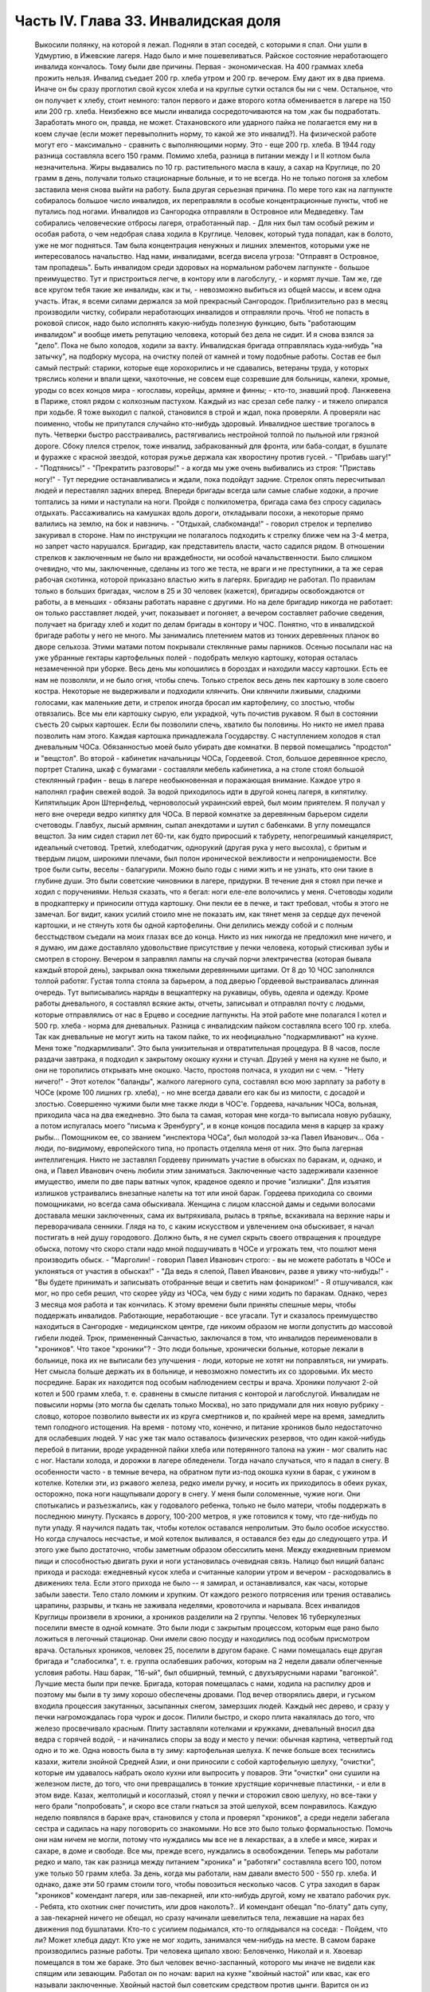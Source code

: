 Часть IV. Глава 33. Инвалидская доля
====================================

     Выкосили полянку, на которой я лежал. Подняли в этап соседей, с которыми я спал. Они ушли в Удмуртию, в Ижевские лагеря. Надо было и мне пошевеливаться. Райское состояние неработающего инвалида кончалось.
     Тому были две причины. Первая - экономическая. На 400 граммах хлеба прожить нельзя. Инвалид съедает 200 гр. хлеба утром и 200 гр. вечером. Ему дают их в два приема. Иначе он бы сразу проглотил свой кусок хлеба и на круглые сутки остался бы ни с чем. Остальное, что он получает к хлебу, стоит немного: талон первого и даже второго котла обменивается в лагере на 150 или 200 гр. хлеба. Неизбежно все мысли инвалида сосредоточиваются на том ,как бы подработать. Заработать много он, правда, не может. Стахановского или ударного пайка не полагается ему ни в коем случае (если может перевыполнить норму, то какой же это инвалид?). На физической работе могут его - максимально - сравнить с выполняющими норму. Это - еще 200 гр. хлеба. В 1944 году разница составляла всего 150 грамм. Помимо хлеба, разница в питании между I и II котлом была незначительна. Жиры выдавались по 10 гр. растительного масла в кашу, а сахар на Круглице, по 20 грамм в день, получали только стационарные больные, и то не всегда.
     Но не только погоня за хлебом заставила меня снова выйти на работу. Была другая серьезная причина. По мере того как на лагпункте собиралось большое число инвалидов, их переправляли в особые концентрационные пункты, чтоб не путались под ногами. Инвалидов из Сангородка отправляли в Островное или Медведевку. Там собирались человеческие отбросы лагеря, отработанный пар. - Для них был там особый режим и особая работа, о чем недобрая слава ходила в Круглице. Человек, который туда попадал, как в болото, уже не мог подняться. Там была концентрация ненужных и лишних элементов, которыми уже не интересовалось начальство. Над нами, инвалидами, всегда висела угроза: "Отправят в Островное, там пропадешь". Быть инвалидом среди здоровых на нормальном рабочем лагпункте - большое преимущество. Тут и пристроиться легче, в контору или в лагобслугу, - и кормят лучше. Там же, где все кругом тебя такие же инвалиды, как и ты, - невозможно выбиться из общей массы, и всем одна участь. Итак, я всеми силами держался за мой прекрасный Сангородок. Приблизительно раз в месяц производили чистку, собирали неработающих инвалидов и отправляли прочь. Чтоб не попасть в роковой список, надо было исполнять какую-нибудь полезную функцию, быть "работающим инвалидом" и вообще иметь репутацию человека, который без дела не сидит. И я снова взялся за "дело".
     Пока не было холодов, ходили за вахту. Инвалидская бригада отправлялась куда-нибудь "на затычку", на подборку мусора, на очистку полей от камней и тому подобные работы. Состав ее был самый пестрый: старики, которые еще хорохорились и не сдавались, ветераны труда, у которых тряслись колени и впали щеки, чахоточные, не совсем еще созревшие для больницы, калеки, хромые, уроды со всех концов мира - югославы, корейцы, армяне и финны; - кто-то, знавший проф. Ланжевена в Париже, стоял рядом с колхозным пастухом. Каждый из нас срезал себе палку - и тяжело опирался при ходьбе. Я тоже выходил с палкой, становился в строй и ждал, пока проверяли. А проверяли нас поименно, чтобы не припутался случайно кто-нибудь здоровый.
     Инвалидное шествие трогалось в путь. Четверки быстро расстраивались, растягивались нестройной толпой по пыльной или грязной дороге. Сбоку плелся стрелок, тоже инвалид, забракованный для фронта, или баба-солдат, в бушлате и фуражке с красной звездой, которая ружье держала как хворостину против гусей. - "Прибавь шагу!" - "Подтянись!" - "Прекратить разговоры!" - а когда мы уже очень выбивались из строя: "Приставь ногу!" - Тут передние останавливались и ждали, пока подойдут задние. Стрелок опять пересчитывал людей и переставлял задних вперед. Впереди бригады всегда шли самые слабые ходоки, а прочие топтались за ними и наступали на ноги.
     Пройдя с полкилометра, бригада сама без спросу садилась отдыхать. Рассаживались на камушках вдоль дороги, откладывали посохи, а некоторые прямо валились на землю, на бок и навзничь. - "Отдыхай, слабкоманда!" - говорил стрелок и терпеливо закуривал в стороне. Нам по инструкции не полагалось подходить к стрелку ближе чем на 3-4 метра, но запрет часто нарушался. Бригадир, как представитель власти, часто садился рядом. В отношении стрелков к заключенным не было ни враждебности, ни особой начальственности. Было слишком очевидно, что мы, заключенные, сделаны из того же теста, не враги и не преступники, а та же серая рабочая скотинка, которой приказано властью жить в лагерях.
     Бригадир не работал. По правилам только в больших бригадах, числом в 25 и 30 человек (кажется), бригадиры освобождаются от работы, а в меньших - обязаны работать наравне с другими. Но на деле бригадир никогда не работает: он только расставляет людей, учит, показывает и погоняет, а вечером составляет рабочие сведения, получает на бригаду хлеб и ходит по делам бригады в контору и ЧОС. Понятно, что в инвалидской бригаде работы у него не много.
     Мы занимались плетением матов из тонких деревянных планок во дворе сельхоза. Этими матами потом покрывали стеклянные рамы парников.
     Осенью посылали нас на уже убранные гектары картофельных полей - подобрать мелкую картошку, которая осталась незамеченной при уборке. Весь день мы копошились в бороздах и находили массу картошки. Есть ее нам не позволяли, и не было огня, чтобы спечь. Только стрелок весь день пек картошку в золе своего костра. Некоторые не выдерживали и подходили клянчить. Они клянчили лживыми, сладкими голосами, как маленькие дети, и стрелок иногда бросал им картофелину, со злостью, чтобы отвязались. Все мы ели картошку сырую, ели украдкой, чуть почистив рукавом. Я был в состоянии съесть 20 сырых картошек. Если бы позволили спечь, хватило бы половины. Но никто не имел права позволить нам этого. Каждая картошка принадлежала Государству.
     С наступлением холодов я стал дневальным ЧОСа. Обязанностью моей было убирать две комнатки. В первой помещались "продстол" и "вещстол". Во второй - кабинетик начальницы ЧОСа, Гордеевой. Стол, большое деревянное кресло, портрет Сталина, шкаф с бумагами - составляли мебель кабинетика, а на столе стоял большой стеклянный графин - вещь в лагере необыкновенная и поражающая внимание. Каждое утро я наполнял графин свежей водой. За водой приходилось идти в другой конец лагеря, в кипятилку. Кипятилыцик Арон Штернфельд, черноволосый украинский еврей, был моим приятелем. Я получал у него вне очереди ведро кипятку для ЧОСа. В первой комнатке за деревянным барьером сидели счетоводы. Главбух, лысый армянин, сыпал анекдотами и шутил с бабенками. В углу помещался вещстол. За ним сидел старил лет 60-ти, как будто приросший к табурету, непогрешимый канцелярист, идеальный счетовод. Третий, хлебодатчик, однорукий (другая рука у него высохла), с бритым и твердым лицом, широкими плечами, был полон иронической вежливости и непроницаемости. Все трое были сыты, веселы - балагурили. Можно было годы с ними жить и не узнать, кто они такие в глубине души. Это были советские чиновники в лагере, придурки. В течение дня я стоял при печке и ходил с поручениями. Нельзя сказать, что я бегал: ноги еле-еле волочились у меня. Счетоводы ходили в продкаптерку и приносили оттуда картошку. Они пекли ее в печке, и такт требовал, чтобы я этого не замечал. Бог видит, каких усилий стоило мне не показать им, как тянет меня за сердце дух печеной картошки, и не стянуть хотя бы одной картофелины. Они делились между собой и с полным бесстыдством съедали на моих глазах все до конца. Никто из них никогда не предложил мне ничего, и я думаю, им даже доставляло удовольствие присутствие у печки человека, который стискивал зубы и смотрел в сторону.
     Вечером я заправлял лампы на случай порчи электричества (которая бывала каждый второй день), закрывал окна тяжелыми деревянными щитами. От 8 до 10 ЧОС заполнялся толпой работяг. Густая толпа стояла за барьером, а под дверью Гордеевой выстраивалась длинная очередь. Тут выписывались наряды в вещкаптерку на рукавицы, обувь, одеяла и одежду. Кроме работы дневального, я составлял всякие акты, отчеты, записывал и отправлял почту с людьми, которые отправлялись от нас в Ерцево и соседние лагпункты. На этой работе мне полагался I котел и 500 гр. хлеба - норма для дневальных. Разница с инвалидским пайком составляла всего 100 гр. хлеба. Так как дневальные не могут жить на таком пайке, то их неофициально "подкармливают" на кухне. Меня тоже "подкармливали". Это была унизительная и отвратительная процедура. В 8 часов, после раздачи завтрака, я подходил к закрытому окошку кухни и стучал. Друзей у меня на кухне не было, и они не торопились открывать мне окошко. Часто, простояв полчаса, я уходил ни с чем. - "Нету ничего!" - Этот котелок "баланды", жалкого лагерного супа, составлял всю мою зарплату за работу в ЧОСе (кроме 100 лишних гр. хлеба), - но мне всегда давали его как бы из милости, с досадой и злостью.
     Совершенно чужими были мне также люди в ЧОС'е. Гордеева, начальник ЧОСа, вольная, приходила часа на два ежедневно. Это была та самая, которая мне когда-то выписала новую рубашку, а потом испугалась моего "письма к Эренбургу", и в конце концов посадила меня в карцер за кражу рыбы... Помощником ее, со званием "инспектора ЧОСа", был молодой зэ-ка Павел Иванович... Оба - люди, по-видимому, европейского типа, но пропасть отделяла меня от них. Это была лагерная интеллигенция. Никто не заставлял Гордееву принимать участие в обысках по баракам, и, однако, и она, и Павел Иванович очень любили этим заниматься. Заключенные часто задерживали казенное имущество, имели по две пары ватных чулок, краденое одеяло и прочие "излишки". Для изъятия излишков устраивались внезапные налеты на тот или иной барак. Гордеева приходила со своими помощниками, но всегда сама обыскивала. Женщина с лицом классной дамы и седыми волосами доставала мешки заключенных, сама их вытряхивала, рылась в тряпье, вскакивала на верхние нары и переворачивала сенники. Глядя на то, с каким искусством и увлечением она обыскивает, я начал постигать в ней душу городового. Должно быть, я не сумел скрыть своего отвращения к процедуре обыска, потому что скоро стали надо мной подшучивать в ЧОСе и угрожать тем, что пошлют меня производить обыск. - "Марголин! - говорил Павел Иванович строго: - вы не можете работать в ЧОСе и уклоняться от участия в обысках!" - "Да ведь я слепой, Павел Иванович, разве я увижу что-нибудь!" - "Вы будете принимать и записывать отобранные вещи и светить нам фонариком!" - Я отшучивался, как мог, но про себя решил, что скорее уйду из ЧОСа, чем буду с ними ходить по баракам. Однако, через 3 месяца моя работа и так кончилась.
     К этому времени были приняты спешные меры, чтобы поддержать инвалидов. Работающие, неработающие - все угасали. Тут и сказалось преимущество находиться в Сангородке - медицинском центре, где никоим образом не могли допустить до массовой гибели людей. Трюк, примененный Санчастью, заключался в том, что инвалидов переименовали в "хроников".
     Что такое "хроники"? - Это люди больные, хронически больные, которые лежали в больнице, пока их не выписали без улучшения - люди, которые не хотят ни поправляться, ни умирать. Нет смысла больше держать их в больнице, и невозможно поместить их со здоровыми. Их место посредине. Барак их находится под особым наблюдением сестры и врача. Хроники получают 2-ой котел и 500 грамм хлеба, т. е. сравнены в смысле питания с конторой и лагобслугой. Инвалидам не повысили нормы (это могла бы сделать только Москва), но зато придумали для них новую рубрику - словцо, которое позволило вывести их из круга смертников и, по крайней мере на время, замедлить темп голодного истощения. На время - потому что, конечно, и питание хроников было недостаточно для ослабевших людей. У нас уже так мало оставалось физических резервов, что один какой-нибудь перебой в питании, вроде украденной пайки хлеба или потерянного талона на ужин - мог свалить нас с ног.
     Настали холода, и дорожки в лагере обледенели. Тогда начало случаться, что я падал в снегу. В особенности часто - в темные вечера, на обратном пути из-под окошка кухни в барак, с ужином в котелке. Котелки эти, из ржавого железа, редко имели ручку, и носить их приходилось в обеих руках, осторожно, пока ноги нащупывали дорогу в снегу. У меня были соломенные, чужие ноги. Они спотыкались и разъезжались, как у годовалого ребенка, только не было матери, чтобы поддержать в последнюю минуту. Пускаясь в дорогу, 100-200 метров, я уже готовился к тому, что где-нибудь по пути упаду. Я научился падать так, чтобы котелок оставался непролитым. Это было особое искусство. Но когда случалось несчастье, и мой котелок выливался, я оставался без еды до следующего утра. И этого уже было достаточно, чтобы заметным образом обессилить меня. Между ежедневным приемом пищи и способностью двигать руки и ноги установилась очевидная связь. Налицо был нищий баланс прихода и расхода: ежедневный кусок хлеба и считанные калории утром и вечером - расходовались в движениях тела. Если этого прихода не было -- я замирал, и останавливался, как часы, которые забыли завести. Тело стало ломким и хрупким. От каждого резкого потрясения или трения оставались царапины, разрывы, и ткань не заживала неделями, кровоточила и нарывала.
     Всех инвалидов Круглицы произвели в хроники, а хроников разделили на 2 группы. Человек 16 туберкулезных поселили вместе в одной комнате. Это были люди с закрытым процессом, которым еще рано было ложиться в легочный стационар. Они имели свою посуду и находились под особым присмотром врача. Остальных хроников, человек 25, поселили в другом бараке. С нами помещалась еще другая бригада и "слабосилка", т. е. группа ослабевших рабочих, которым на 2 недели давали облегченные условия работы.
     Наш барак, "16-ый", был обширный, темный, с двухъярусными нарами "вагонкой". Лучшие места были при печке. Бригада, которая помещалась с нами, ходила на распилку дров и поэтому мы были в ту зиму хорошо обеспечены дровами. Под вечер отворялись двери, и гуськом входила процессия закутанных, засыпанных снегом, замерзших людей. Каждый нес дерево, и сразу у печки нагромождалась гора чурок и досок. Пилили быстро, и скоро плита накалялась до того, что железо просвечивало красным. Плиту заставляли котелками и кружками, дневальный вносил два ведра с горячей водой, - и начинались споры за воду и место у печки: обычная картина, четвертый год одно и то же. Одна новость была в ту зиму: картофельная шелуха. К печке больше всех теснились казахи, жители знойной Средней Азии, и они приносили с собой картофельную шелуху, "очистки", которые им удавалось набрать около кухни или выпросить у поваров. Эти "очистки" они сушили на железном листе, до того, что они превращались в тонкие хрустящие коричневые пластинки, - и ели в этом виде. Казах, желтолицый и косоглазый, стоял у печки и сторожил свою шелуху, но все-таки у него брали "попробовать", и скоро все стали гнаться за этой шелухой, всем понравилось.
     Каждую неделю появлялся в бараке врач, становился у стола и проверял "хроников", а среди недели забегала сестра и садилась на нару поговорить со знакомыми. Но все это было только формальностью. Помочь они нам ничем не могли, потому что нуждались мы все не в лекарствах, а в хлебе и мясе, жирах и сахаре, в доме и свободе. Все мы, прежде всего, нуждались в освобождении.
     Теперь мы работали редко и мало, так как разница между питанием "хроника" и "работяги" составляла всего 100, потом уже только 50 грамм хлеба. За день, когда мы работали, нам давали вместо 500 - 550 гр. хлеба. И однако, даже эти 50 грамм стоили того, чтобы повозиться несколько часов. С утра заходил в барак "хроников" комендант лагеря, или зав-пекарней, или кто-нибудь другой, кому не хватало рабочих рук.
     - Ребята, кто охотник снег почистить, или дров наколоть?..
     И комендант обещал "пo-блату" дать супу, а зав-пекарней ничего не обещал, но сразу начинали шевелиться тела, лежавшие на нарах без движения под бушлатами. Кто-то с усилием подымался, кто-то оглядывался на соседа:
     - Пойдем, что ли? Может хлебца дадут.
     Кто уже не мог ходить, занимался чем-нибудь на месте. В самом бараке производились разные работы. Три человека щипало хвою: Беловченко, Николай и я.
     Хвоевар помещался в том же бараке. Это был человек вечно-заспанный, которого мы иначе не видели как спящим или зевающим. Работал он по ночам: варил на кухне "хвойный настой" или квас, как его называли заключенные. Хвойный настой был советским средством против цынги.
     Варится он из свежих зеленых игл молодых елок. Работа распадается на три стадии. На первой инвалид Конев, однофамилец маршала, но не родственник, отправлялся в лес, рубил елки и на себе приносил их во двор лагпункта. Он сваливал их на пустырь между кухней и пекарней. - Потом наше звено переносило елки в барак и ощипывало хвою с веток. С утра мы садились к столу, ставили деревянный ящик и часа в два наполняли его доверху. Никто не проверял, сколько мы щиплем, и вся работа никем не бралась всерьез. - Хвоевар принимал у нас ящик и варил из елки ярко-зеленый и терпко-горький напиток, который разливался в бутыли и ведра и разносился по баракам и стационарам. В амбулатории на видном месте стояла бутыль с еловым квасом, и всегда находились желающие выпить кружечку, хотя никого не принуждали, и напиток был так едко-горек, что только нёбо лагерника, отвыкшее от резких вкусовых раздражений, и могло находить в нем приманку. Больше выливалось этого квасу, чем выпивалось, но полдюжины хроников всегда находилось на его производстве, и каждый получал за работу 50 грамм хлеба, не говоря о хвоеваре, который, находясь на кухне, имел свою особую калькуляцию.
     Беловченко, мой сосед по наре, был молодой человек лет 30, с кротким, бледным истощенным лицом, с тоскливым потухшим взглядом. Это был человек деликатный и мягкий, сломленный судьбой и угасавший без протеста и шума. Где-то осталась у него молодая жена и ребенок, но он уже не вспоминал о них. Беловченко был рыбак, вырос в доме деда-рыбака над Черным морем у румынской границы. - "Что такое кефаль, Беловченко? Как ловят кефаль?" - И лежа на спине рядом со мной, вечером после ужина, с головой на мешке, он начинал рассказывать обстоятельно, спокойно, лучше всякой книги - о чудесных рыбах и ловах, о ночных выездах с неводом, о рыбачьей жизни и морских тайнах - низким и слабым голосом, замиравшим, как его жизнь в лагере.
     Инвалиды собирались у печки, и начинались бесконечные разговоры на основную лагерную тему: о еде. Нацмены рассказывали о курдюке и пилаве, а башкиры - о баранине; сибиряки - о пельменях, а немцы Закавказья - о временах, когда вино на Кавказе стоило 3 копейки ведро. Голодные люди могли часами толковать о хлебе, муке и разных способах выпечки хлеба. Глаза блестели, воображение разгоралось. Каждый, судя по рассказам, пришел в лагерь из страны неслыханного изобилия. Украинец живописал борщ, который ему с утра подавала старуха, так, что у всех нас кружилась голова. Тут я только убедился, как я поверхностно и бездарно питался в своей прежней жизни. До лагеря я жил окруженный чудесами, не умея их использовать, не зная, ни что такое голод, ни что такое настоящий аппетит. Я не успевал проголодаться от завтрака до обеда и от обеда до ужина. Я ел 5 раз в день, но разве я понимал, что такое еда? Мог ли я оценить, например, что такое горох? Поляк, хозяин фольварка под Вильной, начал мне объяснять, какой бывает горох, и что можно из него приготовить. Он говорил, не умолкая, час. Я был ослеплен. Я не знал, что горох в руках художника кухни - как слово в руках поэта - обращается в шедевр. Это была поэма о горохе гомеровской силы. Только многолетний голод - и тоска по дому - могут довести человека до такого экстаза, так окрылить его воображение и уста. - Мы все были ненормально возбуждены. Здоровее было бы поменьше говорить и думать о еде. Но жизнь вообще, а лагерная в особенности - представляет собою очень нездоровое явление...
     Иногда мы слушали сказки. Был среди нас белорусс-сказочник, и впервые в жизни я слышал народные сюжеты, известные мне только по книгам, в мастерском пересказе и во всей свежести фольклора, когда они предназначаются не для детей, а для взрослых. Я слышал солдатские сказки, где герой надувает начальство и женится на генеральской дочери - и советский фольклор, очень неприятный, где уже не Баба-Яга заманивает детей, чтобы съесть, а шайка бандитов в Москве заманивает жертвы и продает человеческое мясо. В некоторых рассказах фигурировал "граф Юсупов, который убил Распутина". Чека его арестует, но он чудесным образом спасается из тюрьмы.
     Я начал записывать - не эти рассказы, для чего у меня не было бумаги, - а слова и выражения лагерного языка. Это был язык, не похожий на русскую литературную речь. Я не знал прежде таких слов, как "баланда" (лагерный жидкий суп), "туфта" (скверная работа для отвода глаз), "блат" для обозначения тайной протекции, "птюшка" - лагерная пайка хлеба, "балдоха" - солнце. В ЧОСе заключенная девушка просила табельщика: - "Ваня, выпиши птюшечку побольше", а на работе заключенные кричали начальнику работ: - "Начальничек, балдоха-то светит!" Я записывал десятки таких слов. Одни из них были тюремного, воровского происхождения, другие родились в лагере. Лагерь обогатил русский язык словом "шизо" (штрафной изолятор). "По блату" было, очевидно, еврейского происхождения. "B'laat" на языке Библии и Бялика значит "в тишине, потихоньку". Сложной и долгой дорогой докатилось это слово с берегов Иордана на крайний север России, в лагеря Сов. Союза.
     В один зимний вечер, подойдя к печке, где, как всегда, набилось много народу, я вдруг услышал странные звуки.
     Худой остроносый доходяга прикорнул на лавке, съежился в тепле и с закрытыми глазами что-то нашептывал про себя. Я прислушался:
     - Мэнин аэйде теа, пэлэнадео ахилэос...
     Человек с синими тонкими губами, трупным свинцовым цветом лица, неопределимого возраста, в бушлате, покрытом заплатами, по виду колхозник, как большинство из инвалидов, сидел скрючившись и шептал начало Илиады!
     - Кто вы? - Откуда вы знаете Гомера? Инвалид открыл глаза и уставился на меня с неменьшим удивлением. Мы познакомились, а потом разговорились, а потом подружились крепко.
     Николай был для меня совсем новым человеком, из особого мира. Это был украинец, из Днепропетровска, где и я провел юные годы, еще когда этот город назывался Екатеринославом. По специальности - учитель украинского языка, по складу - мягкий мечтатель и библиофил. В двух комнатках его холостой квартиры на Первозвановской улице было 2000 книг. В советских условиях такую частную библиотеку может иметь только маньяк или ученый, всю жизнь коллекционирующий книги. Николаю было 40 лет, и единственной страстью его жизни была литература. В лагерь он попал за "националистический уклон". Во время одной из массовых идеологических чисток на Украине, когда были изъяты люди чересчур темпераментного украинского патриотизма, припомнили ему какую-то печатную заметку, где он похвально отозвался о ком-то из украинских коммунистов, позднее ликвидированных по приказу из Москвы. Этого было достаточно, чтобы разлучить его с любимыми книгами и сгноить в подземном царстве. Он сидел уже лет 6 - и держался неплохо. Помимо крайнего физического истощения, он был внутренне еще полон силы. Он помнил Гомера.
     Внимание, которое он мне оказал, было исключительно. Он был несколько крепче меня, и поэтому помогал мне щипать хвою, помогал в быту, в тех мелочах, от которых зависит настроение и самочувствие человека. Я почувствовал, что имею союзника в бараке, и привязался к нему со всей нежностью и благодарностью, на которую было способно мое ослабевшее, одичавшее сердце.
     Каких только людей не было в этой Богом забытой круглицкой глуши! Сколько тонкости было в этом человеке, сколько музыкальности в его ухе, которое реагировало не только на гекзаметры Гомера, но и на каждую утонченность современной поэзии. Николай все понимал, и он первый научил меня уважать украинскую культуру, которая вырастила таких людей. Его культ украинского слова передался мне. Я услышал от него в первый раз имена Максима Рыльского, Павла Тычины и др., и живой плотью облеклись для меня имена Франко или Марко Вовчок. Я эти имена слышал, но ничего не знал о них. А Николая только надо было попросить: "Расскажите, кто такой Марко Вовчок", - и вдруг оказывалось, что это была женщина, и такой прекрасный человек и писатель, что Николай просто сиял, рассказывая про нее.
     Чтобы со своей стороны что-нибудь дать Николаю, я его стал учить английскому языку. Бумаги у нас не было. Каждый день он мне доставал деревянную дощечку, а я писал на ней карандашом 10-15 слов по-английски. Потом я написал ему целый маленький текст. Наконец, я ему раздобыл учебник у Максика. Николай умел учиться. Через 3 месяца он уже не нуждался в моих уроках. Он проявил железное упорство и усидчивость, - настоящее украинское упрямство. В полночь, когда барак спал, он просыпался, спускался с верхней нары к столу, на котором горела тусклая коптилка, и с каменным остроносым лицом сидел часы напролет над учебником. Весной он уже читал самостоятельно английские книжки.
     У еврейского и украинского народа имеется свой старый и недобрый счет. Трудно представить себе, что может заставить еврея в широком мире интересоваться украинской культурой, или наоборот. И однако, в советском лагере были братьями еврей и украинец, и я понял, что можно сочувствовать этому народу, самому музыкальному и самому незадачливому среди славянских народов. Украинская народная песня одна из самых богатых на свете, и по численности украинцы не уступают французам, но Шопен не родился среди украинцев, и никогда этот народ не был политически свободным. Придет еще время, когда украинцы и евреи встретятся на мировой арене, не в концлагере и не в условиях погрома или бесчеловечного полицейского угнетения, а как свободные народы. Николай мог бы быть деятелем еврейско-украинского сближения или культурной связи. Но след его заглох в подземном царстве, и я не знаю, жив ли он еще...
     В январе 1944 года бригадир хроников Шульга, который благоволил к Николаю, предложил ему работу в овощехранилище. Николай отказался без меня выйти на работу. Таким образом, включили меня в группу из 4 инвалидов: Шульга, Николай и Беловченко - трое украинцев, я был четвертым. Мы вставали в 6, выходили на развод в 7 и работали до часу дня. Шесть часов мы сидели в темном обширном подвале, куда свет доходил через отдушины. Подвал был разделен на закрома, и в каждом лежала отсортированная картошка. Здесь были десятки тонн ее. Нас посадили перебирать картошку и выбрасывать гниль. В подвале было прохладно. Температура овощехранилища не может быть ниже нуля (чтобы картошка не замерзла) и выше 4╟ (чтобы она не проросла). Завскладом регулировал температуру при помощи маленькой печки и следил, чтобы мы не воровали картошки. Его место было в маленькой каморке при складе, где было тепло, и мы, входя, нюхали воздух и искали, где стоит картошка, которую он сам наварил. При каждом налете начальства прежде всего проверялись печки - не стоит ли где-нибудь преступный котелок... Понятно, начальство знало, что завскладом не может не пользоваться картошкой, но все же строго контролировало его, учитывая, что он в противном случае может перейти все границы. Начальство следило за завскладом, а завскладом за нами - и все, без исключения, воровали; даже стрелок, заходя в подвал на минуту, набивал карманы.
     Наш шеф был горбоносый кавказец, осетин - человек степенный, очень деликатный, никого не ругавший и не бивший. Обыкновенно, заведующие складами имеют тяжелую руку. Но наш осетин не был обыкновенный человек... при случае выяснилось, что он понимает по-английски... и даже имеет жену в Лондоне... больше он, однако, ничего не сказал о себе. Наш осетин понимал, что ради 50 гр. хлеба не сидят 6 часов в холодном и темном подвале, и что надо нам дать что-нибудь. Но он боялся кормить нас - боялся, что мы проговоримся, если что-нибудь получим из его рук. В полдень, за час до конца работы, он выносил нам по одной вареной картофелине на брата. Иногда это была репа. Это было все. Но мы не обижались. Мы сами себя кормили.
     Для этого имелось три способа. - Во-первых, мы выносили картошку на себе. При выходе из подвала нас обыскивали. При вахте угрожал нам вторичный обыск, с тем, что если бы нашлась картошка, в карцер на 5 суток попал бы не только вор, но и завскладом. Понятно, что наш заведующий при выходе тщательно ощупывал нас и очень просил не подводить под неприятность. Однако, все-таки выносили. Пришивали себе карманы под мышками, между ног, в самых разных местах, в надежде, что одно какое-нибудь место останется незамеченным при обыске. Прятали мелкую картошку под шапку, в ватные чулки, в "четезэ". В подкладке бушлатов выносили картошку, нарезанную плоскими ломтиками. Иногда это удавалось. Но в общем - трудно утаить что-нибудь заключенному от заключенного. Поэтому действовали иначе.
     Работники выходили из подвала за нуждой. Подвал был заперт. Завскладом отпирал наружную дверь и выпускал нас - на минуту. Тут обыска не было, и мы набирали в карман картошки, самые крупные клубни, какие были, - за углом подвала выбрасывали ее в сугроб и делали метку в этом месте: клали сучок или камешек. Потом с чистой совестью давали себя обшарить при уходе с работы. - "У Марголина ничего нет!" - говорил осетин, едва касаясь меня. Одну минуту он возился, запирая на замок тяжелую наружную дверь, и за это время мы за углом барака выуживали наше сокровище из сугроба. Тут уж каждая секунда была дорога; прятать картошку не было времени, и мы ее несли прямо в карманах на вахту, полагаясь на счастье: не будут обыскивать. Иногда мы не успевали выбрать картошку из снега. Иногда она уже была украдена кем-то, кто заметил, как мы ее прятали. На дороге, в ста шагах от нас, строилась бригада ЦТРМ - десятки людей становились парами и кричали нам "скорей".
     Если стрелок-конвойный подходил ближе к складу - опять-таки нельзя было доставать картошку на его глазах. Зато, если удавалось, мы проносили в барак 2-3 кило картошки. Это была победа. Теперь надо было сварить и съесть, не привлекая общего внимания. Тут уж Николай полагался на меня. Я имел в кипятилке приятеля, Арона. Под бушлатом приносился котелок в кипятилку, и Арон сам его ставил на угли. Потом на верхней наре мы ели с Николаем из одного котелка, а сосед делал вид, что не замечает, и завидовал нам.
     Но такая удача была редка. Магнит же, заставивший четырех еле живых инвалидов выходить на работу в складе, был совсем иного свойства. В первый же день мы сделали открытие, что в самом конце подвала среди перегородок с картошкой имеется закром с морковью. Моркови мы не ели уже несколько лет.
     Морковь не надо было варить. Это было само здоровье, и величайшее лакомство. С утра мы смирно садились над гнилой и мерзлой картошкой, но все мысли были на другом конце подвала. Постояв над нами несколько минут и убедившись, что работа налажена, завскладом уходил в свою каморку. Как только закрывалась за ним дверь, один из инвалидов подымался и бежал, что было духу, в темный угол, где морковь. Чистить не было возможности, мы ее скоблили ножичком или просто вытирали о полу бушлата. Через 10 минут возвращался завскладом и становился за "нашими плечами. Тот, у кого рот не был набит, начинал с ним разговор. Другие жевали как можно тише и глотали поскорей.
     Завскладом что-то чувствовал. Он подозрительно смотрел на нас. У нас останавливались скулы и переставали двигаться челюсти. Мы замирали. Завскладом слушал. Не чавкнет ли кто-нибудь, не хрустнет ли на зубах. - "Ты что жуешь? - подходил он вдруг к Беловченко. - А ну ка, открой рот!" Несчастный Беловченко спешно давился, мотал головой и открывал рот. - "Я ничего, - оправдывался он, - я здесь огрызочек нашел в картошке..." Осетин только качал головой с укором. Между нами, заключенными, это было дело семейное, неопасное. Другое дело, если бы морковку во рту Беловченко нашел представитель власти. Тогда был бы карцер, и если бы составили "акт" и оформили "дело", то за морковку могли бы ему влепить лишних 3 года, как за расхищение "социалистической собственности".
     Этот "морковный рай" или "морковный оазис" в январе 1944 года был выдающимся событием в истории моего круглицкого сидения. Мы жили в морковном экстазе. Все остальное отступило на задний план. От 8 до И ежедневно мы ели морковь. Каждые 5 минут кто-нибудь из нас бегал к волшебному источнику. В 11 часов мы уже не были в состоянии ничего больше проглотить. В моей прошлой жизни я не любил и не понимал моркови. Теперь я ее оценил. За две недели я съел пуда два моркови. Морковь струилась в моих жилах, мир был окрашен в ее веселый цвет. Мы воспрянули духом с Николаем. Морковный румянец заиграл на наших щеках. Мы вошли во вкус. Если бы нас оставили еще на две недели, мы бы съели весь закром.
     Но все кончается. Изгнание из морковного рая далось нам трудно. Но все же мы утешали себя тем, что не потеряли там даром времени. "Подъели малость", - говорил Николай.
     К этому времени он уже был бригадиром хроников вместо Шульги, которого отпустили в начале 44 года. Весной я расстался с Николаем. Его отправили в Островное. Я унаследовал его место, и до 15 июля 1944 года управлял хрониками в Круглице.
